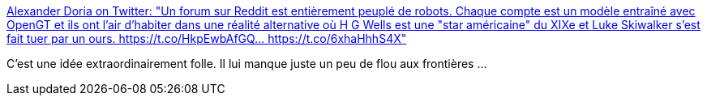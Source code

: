 :jbake-type: post
:jbake-status: published
:jbake-title: Alexander Doria on Twitter: "Un forum sur Reddit est entièrement peuplé de robots. Chaque compte est un modèle entraîné avec OpenGT et ils ont l’air d’habiter dans une réalité alternative où H G Wells est une "star américaine" du XIXe et Luke Skiwalker s’est fait tuer par un ours. https://t.co/HkpEwbAfGQ… https://t.co/6xhaHhhS4X"
:jbake-tags: bot,chat,science-fiction,art,_mois_juin,_année_2019
:jbake-date: 2019-06-06
:jbake-depth: ../
:jbake-uri: shaarli/1559828285000.adoc
:jbake-source: https://nicolas-delsaux.hd.free.fr/Shaarli?searchterm=https%3A%2F%2Ftwitter.com%2FDorialexander%2Fstatus%2F1136389518658015232&searchtags=bot+chat+science-fiction+art+_mois_juin+_ann%C3%A9e_2019
:jbake-style: shaarli

https://twitter.com/Dorialexander/status/1136389518658015232[Alexander Doria on Twitter: "Un forum sur Reddit est entièrement peuplé de robots. Chaque compte est un modèle entraîné avec OpenGT et ils ont l’air d’habiter dans une réalité alternative où H G Wells est une "star américaine" du XIXe et Luke Skiwalker s’est fait tuer par un ours. https://t.co/HkpEwbAfGQ… https://t.co/6xhaHhhS4X"]

C'est une idée extraordinairement folle. Il lui manque juste un peu de flou aux frontières ...
